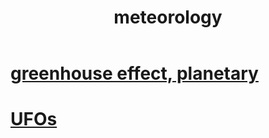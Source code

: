 :PROPERTIES:
:ID:       87e4aa2a-ed78-4fc4-b599-5d61c302ff19
:ROAM_ALIASES: "weather <- meteorology" "atmosphere <- meteorology"
:END:
#+title: meteorology
* [[https://github.com/JeffreyBenjaminBrown/public_notes_with_github-navigable_links/blob/master/greenhouse_effect_planetary.org][greenhouse effect, planetary]]
* [[https://github.com/JeffreyBenjaminBrown/public_notes_with_github-navigable_links/blob/master/ufos.org][UFOs]]

